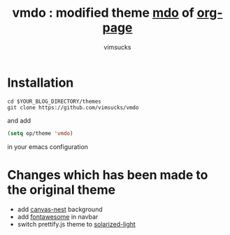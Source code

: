 #+TITLE:	vmdo : modified theme [[https://github.com/kelvinh/org-page/tree/master/themes/mdo][mdo]] of [[https://github.com/kelvinh/org-page][org-page]]
#+AUTHOR:	vimsucks
#+EMAIL:	dev@vimsucks.com
#+STARTUP:	content

* Installation
  #+BEGIN_SRC shell
    cd $YOUR_BLOG_DIRECTORY/themes
    git clone https://github.com/vimsucks/vmdo
  #+END_SRC

  and add

  #+BEGIN_SRC emacs-lisp
    (setq op/theme 'vmdo)
  #+END_SRC

  in your emacs configuration

* Changes which has been made to the original theme

  - add [[https://github.com/hustcc/canvas-nest.js][canvas-nest]] background
  - add [[http://fontawesome.io/][fontawesome]] in navbar
  - switch prettify.js theme to [[https://github.com/bjpbakker/prettify-solarized/][solarized-light]]
